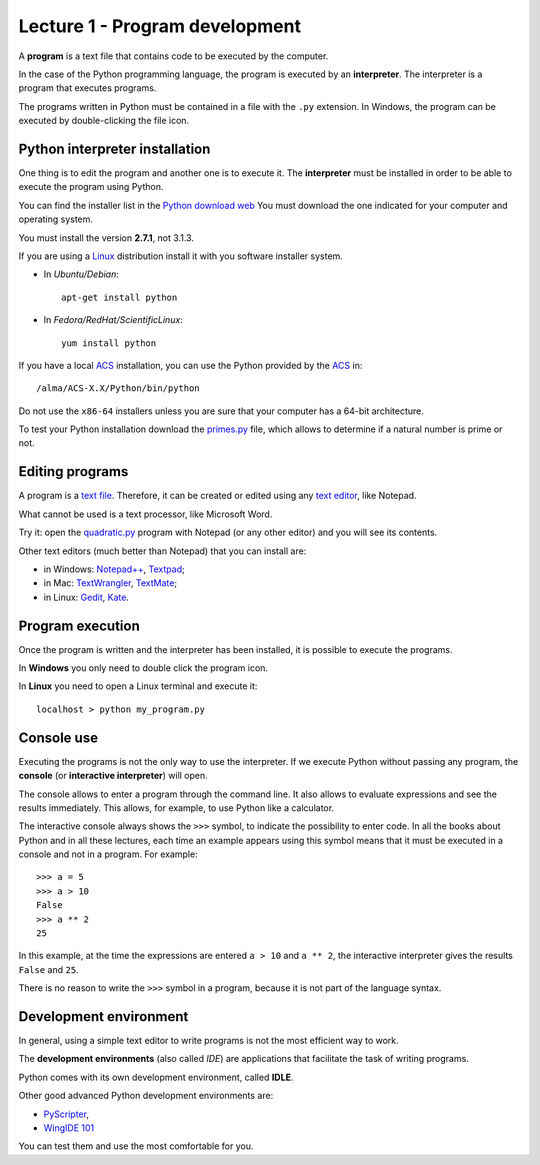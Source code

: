 Lecture 1 - Program development
-------------------------------

A **program** is a text file that contains
code to be executed by the computer.

In the case of the Python programming language, 
the program is executed by an **interpreter**.
The interpreter is a program that executes programs.

The programs written in Python
must be contained in a file
with the ``.py`` extension.
In Windows, the program can be executed by double-clicking the file icon.


Python interpreter installation
~~~~~~~~~~~~~~~~~~~~~~~~~~~~~~~
.. index:: interpreter (installation)

One thing is to edit the program and another one is to execute it.
The **interpreter** must be installed in order to
be able to execute the program using Python.

You can find the installer list
in the `Python download web`_
You must download the one indicated for your computer
and operating system.

.. _Python download web: http://www.python.org/download/
..

You must install the version **2.7.1**,
not 3.1.3.

If you are using a `Linux`_ distribution
install it with you software installer system.

* In `Ubuntu/Debian`::

    apt-get install python

* In `Fedora/RedHat/ScientificLinux`::

    yum install python

If you have a local `ACS`_ installation,
you can use the Python provided by the `ACS`_ in::

    /alma/ACS-X.X/Python/bin/python

.. _ACS: http://www.eso.org/~almamgr/AlmaAcs/
.. _Linux: http://en.wikipedia.org/wiki/Linux

Do not use the ``x86-64`` installers
unless you are sure that your computer
has a 64-bit architecture.

To test your Python installation
download the primes.py_ file,
which allows to determine if a natural number is prime or not.

.. _primes.py: ../../_static/programs/primes.py


Editing programs
~~~~~~~~~~~~~~~~
.. index:: text editor

A program is a `text file`_.
Therefore, it can be created or edited
using any `text editor`_,
like Notepad.

What cannot be used
is a text processor,
like Microsoft Word.

Try it:
open the `quadratic.py`_ program
with Notepad (or any other editor)
and you will see its contents.

.. _text file: http://en.wikipedia.org/wiki/Text_file
.. _text editor: http://en.wikipedia.org/wiki/Text_editor

.. _`quadratic.py`: ../../_static/programs/quadratic.py

.. index:: text editor (list)

Other text editors
(much better than Notepad)
that you can install are:

* in Windows:
  `Notepad++ <http://notepad-plus-plus.org/>`_,
  `Textpad <http://www.textpad.com/>`_;
* in Mac:
  `TextWrangler <http://www.barebones.com/products/textwrangler/>`_,
  `TextMate <http://macromates.com/>`_;
* in Linux:
  `Gedit <http://projects.gnome.org/gedit/>`_,
  `Kate <http://kate-editor.org/>`_.

Program execution
~~~~~~~~~~~~~~~~~

Once the program is written and the interpreter has been installed,
it is possible to execute the programs.

In **Windows** you only need to double click the program icon.

In **Linux** you need to open a Linux terminal and execute it::

    localhost > python my_program.py


Console use
~~~~~~~~~~~
.. index:: interpreter (interactive), console

Executing the programs
is not the only way to use the interpreter.
If we execute Python without passing any program,
the **console** (or **interactive interpreter**) will open.

The console allows to enter a program through the command line.
It also allows to evaluate expressions and see the results immediately.
This allows, for example, to use Python like a calculator.

The interactive console
always shows the ``>>>`` symbol,
to indicate the possibility to enter code.
In all the books about Python
and in all these lectures,
each time an example appears using this symbol
means that it must be executed in a console
and not in a program. For example::

    >>> a = 5
    >>> a > 10
    False
    >>> a ** 2
    25

In this example, at the time the expressions are entered ``a > 10`` and ``a ** 2``,
the interactive interpreter gives the results ``False`` and ``25``.

There is no reason to write the ``>>>`` symbol
in a program, because it is not part of the language syntax.


Development environment
~~~~~~~~~~~~~~~~~~~~~~~
.. index:: development environment, IDE

In general,
using a simple text editor to write programs is not
the most efficient way to work.

The  **development environments**
(also called *IDE*)
are applications that facilitate the task of writing programs.

Python comes with its own development environment, called **IDLE**.

Other good advanced Python development environments are:

* `PyScripter <http://code.google.com/p/pyscripter/downloads/list>`_,
* `WingIDE 101 <http://www.wingware.com/downloads/wingide-101/3.2.12-1/binaries>`_

You can test them and use the most comfortable for you.

